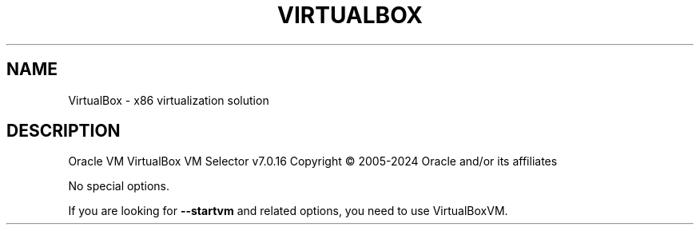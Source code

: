 .\" DO NOT MODIFY THIS FILE!  It was generated by help2man 1.49.3.
.TH VIRTUALBOX "1" "April 2024" "VirtualBox" "User Commands"
.SH NAME
VirtualBox \- x86 virtualization solution
.SH DESCRIPTION
Oracle VM VirtualBox VM Selector v7.0.16
Copyright \(co 2005\-2024 Oracle and/or its affiliates
.PP
No special options.
.PP
If you are looking for \fB\-\-startvm\fR and related options, you need to use VirtualBoxVM.
